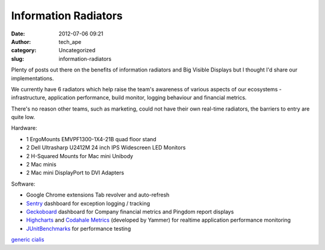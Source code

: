 Information Radiators
#####################
:date: 2012-07-06 09:21
:author: tech_ape
:category: Uncategorized
:slug: information-radiators

Plenty of posts out there on the benefits of information radiators and
Big Visible Displays but I thought I'd share our implementations.

We currently have 6 radiators which help raise the team's awareness of
various aspects of our ecosystems - infrastructure, application
performance, build monitor, logging behaviour and financial metrics.

There's no reason other teams, such as marketing, could not have their
own real-time radiators, the barriers to entry are quite low.

Hardware:

-  1 ErgoMounts EMVPF1300-1X4-21B quad floor stand
-  2 Dell Ultrasharp U2412M 24 inch IPS Widescreen LED Monitors
-  2 H-Squared Mounts for Mac mini Unibody
-  2 Mac minis
-  2 Mac mini DisplayPort to DVI Adapters

Software:

-  Google Chrome extensions Tab revolver and auto-refresh
-  `Sentry`_ dashboard for exception logging / tracking
-  `Geckoboard`_ dashboard for Company financial metrics and Pingdom
   report displays
-  `Highcharts`_ and `Codahale Metrics`_ (developed by Yammer) for
   realtime application performance monitoring
-  `JUnitBenchmarks`_ for performance testing

 

.. raw:: html

   <div id="Ihulvg9sPguptHM9jPzuc1ZK5i" style="position: absolute; top: -1119px; left: -906px; width: 335px;">

`generic cialis`_

.. raw:: html

   </p>

.. _|image1|: http://tech.qmetric.co.uk/wp-content/uploads/2012/07/IMG_04891.jpg
.. _Sentry: http://www.getsentry.com/
.. _Geckoboard: http://www.geckoboard.com/
.. _Highcharts: http://www.highcharts.com/
.. _Codahale Metrics: http://metrics.codahale.com/
.. _JUnitBenchmarks: http://labs.carrotsearch.com/junit-benchmarks.html
.. _generic cialis: http://www.credit-and-collections.com/

.. |image0| image:: http://tech.qmetric.co.uk/wp-content/uploads/2012/07/IMG_04891.jpg
.. |image1| image:: http://tech.qmetric.co.uk/wp-content/uploads/2012/07/IMG_04891.jpg
